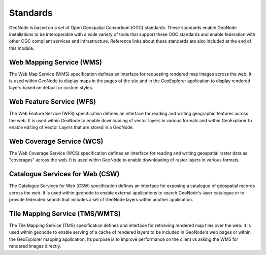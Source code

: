 .. _standards:

Standards
=========

GeoNode is based on a set of Open Geospatial Consortium (OGC) standards. These standards enable GeoNode installations to be interoperable with a wide variety of tools that support these OGC standards and enable federation with other OGC compliant services and infrastructure. Reference links about these standards are also included at the end of this module.

Web Mapping Service (WMS)
-------------------------

The Web Map Service (WMS) specification defines an interface for requesting rendered map images across the web. It is used within GeoNode to display maps in the pages of the site and in the GeoExplorer application to display rendered layers based on default or custom styles.

Web Feature Service (WFS)
-------------------------

The Web Feature Service (WFS) specification defines an interface for reading and writing geographic features across the web. It is used within GeoNode to enable downloading of vector layers in various formats and within GeoExplorer to enable editing of Vector Layers that are stored in a GeoNode.

Web Coverage Service (WCS)
--------------------------

The Web Coverage Service (WCS) specification defines an interface for reading and writing geospatial raster data as "coverages" across the web. It is used within GeoNode to enable downloading of raster layers in various formats.

Catalogue Services for Web (CSW)
--------------------------------

The Catalogue Services for Web (CSW) specification defines an interface for exposing a catalogue of geospatial records across the web. It is used within geonode to enable external applications to search GeoNode's layer catalogue or to provide federated search that includes a set of GeoNode layers within another application.

Tile Mapping Service (TMS/WMTS)
-------------------------------

The Tile Mapping Service (TMS) specification defines and interface for retrieving rendered map tiles over the web. It is used within geonode to enable serving of a cache of rendered layers to be included in GeoNode's web pages or within the GeoExplorer mapping application. Its purpose is to improve performance on the client vs asking the WMS for rendered images directly. 
